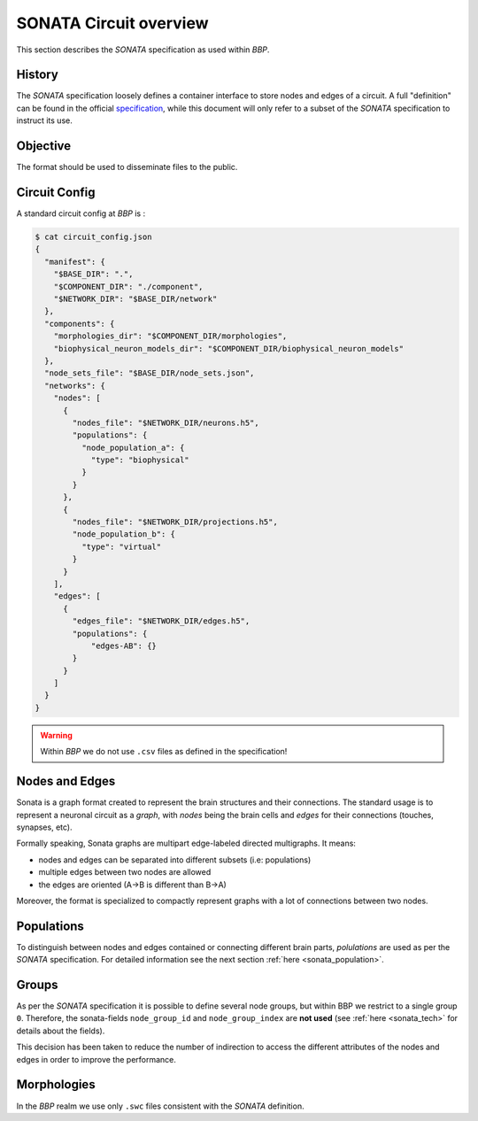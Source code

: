 .. _sonata_overview:
.. |bbp| replace:: `BBP`


SONATA Circuit overview
=======================

This section describes the `SONATA` specification as used within |bbp|.

History
-------

The `SONATA` specification loosely defines a container interface to store
nodes and edges of a circuit.  A full "definition" can be found in the official
specification_, while this document will only refer to a subset of the `SONATA`
specification to instruct its use.

Objective
---------

The format should be used to disseminate files to the public.

Circuit Config
--------------

A standard circuit config at |bbp| is :

.. code-block:: shell

    $ cat circuit_config.json
    {
      "manifest": {
        "$BASE_DIR": ".",
        "$COMPONENT_DIR": "./component",
        "$NETWORK_DIR": "$BASE_DIR/network"
      },
      "components": {
        "morphologies_dir": "$COMPONENT_DIR/morphologies",
        "biophysical_neuron_models_dir": "$COMPONENT_DIR/biophysical_neuron_models"
      },
      "node_sets_file": "$BASE_DIR/node_sets.json",
      "networks": {
        "nodes": [
          {
            "nodes_file": "$NETWORK_DIR/neurons.h5",
            "populations": {
              "node_population_a": {
                "type": "biophysical"
              }
            }
          },
          {
            "nodes_file": "$NETWORK_DIR/projections.h5",
            "node_population_b": {
              "type": "virtual"
            }
          }
        ],
        "edges": [
          {
            "edges_file": "$NETWORK_DIR/edges.h5",
            "populations": {
                "edges-AB": {}
            }
          }
        ]
      }
    }

.. warning:: Within |bbp| we do not use ``.csv`` files as defined in the specification!

Nodes and Edges
---------------


Sonata is a graph format created to represent the brain structures
and their connections. The standard usage is to represent a
neuronal circuit as a `graph`, with `nodes` being the brain cells
and `edges` for their connections (touches, synapses, etc).


Formally speaking, Sonata graphs are multipart edge-labeled
directed multigraphs. It means:

* nodes and edges can be separated into different subsets (i.e: populations)
* multiple edges between two nodes are allowed
* the edges are oriented (A->B is different than B->A)

Moreover, the format is specialized to compactly represent graphs with a lot of connections between two nodes.


Populations
-----------

To distinguish between nodes and edges contained or connecting different
brain parts, `polulations` are used as per the `SONATA` specification.
For detailed information see the next section :ref:`here <sonata_population>`.


.. _specification: https://github.com/AllenInstitute/sonata/blob/master/docs/SONATA_DEVELOPER_GUIDE.md

Groups
------

As per the `SONATA` specification it is possible to define several node groups, but within BBP we restrict to a single group ``0``.
Therefore, the sonata-fields ``node_group_id`` and ``node_group_index`` are **not used** (see :ref:`here <sonata_tech>` for details about the fields).

This decision has been taken to reduce the number of indirection to access the different attributes of the nodes and edges in order to improve the performance.


Morphologies
------------

In the |bbp| realm we use only ``.swc`` files consistent with the `SONATA` definition.
